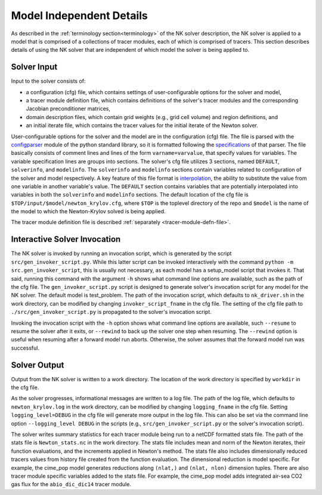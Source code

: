 =========================
Model Independent Details
=========================

As described in the :ref:`terminology section<terminology>` of the NK solver description, the NK solver is applied to a model that is comprised of a collections of tracer modules, each of which is comprised of tracers.
This section describes details of using the NK solver that are independent of which model the solver is being applied to.

------------
Solver Input
------------

Input to the solver consists of:

* a configuration (cfg) file, which contains settings of user-configurable options for the solver and model,
* a tracer module definition file, which contains definitions of the solver's tracer modules and the corresponding Jacobian preconditioner matrices,
* domain description files, which contain grid weights (e.g., grid cell volume) and region definitions, and
* an initial iterate file, which contains the tracer values for the initial iterate of the Newton solver.

User-configurable options for the solver and the model are in the configuration (cfg) file.
The file is parsed with the `configparser <https://docs.python.org/3/library/configparser.html>`_ module of the python standard library, so it is formatted following the `specifications <https://docs.python.org/3/library/configparser.html#supported-ini-file-structure>`_ of that parser.
The file basically consists of comment lines and lines of the form ``varname=varvalue``, that specify values for variables.
The variable specification lines are groups into sections.
The solver's cfg file utilizes 3 sections, named ``DEFAULT``, ``solverinfo``, and ``modelinfo``.
The ``solverinfo`` and ``modelinfo`` sections contain variables related to configuration of the solver and model respectively.
A key feature of this file format is `interpolation <https://docs.python.org/3/library/configparser.html#interpolation-of-values>`_, the ability to substitute the value from one variable in another variable's value.
The ``DEFAULT`` section contains variables that are potentially interpolated into variables in both the ``solverinfo`` and ``modelinfo`` sections.
The default location of the cfg file is ``$TOP/input/$model/newton_krylov.cfg``, where ``$TOP`` is the toplevel directory of the repo and ``$model`` is the name of the model to which the Newton-Krylov solved is being applied.

The tracer module definition file is described :ref:`separately <tracer-module-defn-file>`.

-----------------------------
Interactive Solver Invocation
-----------------------------

The NK solver is invoked by running an invocation script, which is generated by the script ``src/gen_invoker_script.py``.
While this latter script can be invoked interactively with the command ``python -m src.gen_invoker_script``, this is usually not necessary, as each model has a setup_model script that invokes it.
That said, running this command with the argument ``-h`` shows what command line options are available, such as the path of the cfg file.
The ``gen_invoker_script.py`` script is designed to generate solver's invocation script for any model for the NK solver.
The default model is test_problem.
The path of the invocation script, which defaults to ``nk_driver.sh`` in the work directory, can be modified by changing ``invoker_script_fname`` in the cfg file.
The setting of the cfg file path to ``./src/gen_invoker_script.py`` is propagated to the solver's invocation script.

Invoking the invocation script with the ``-h`` option shows what command line options are available, such ``--resume`` to resume the solver after it exits, or ``--rewind`` to back up the solver one step when resuming.
The ``--rewind`` option is useful when resuming after a forward model run aborts.
Otherwise, the solver assumes that the forward model run was successful.

.. _solver_diagnostic_output:

-------------
Solver Output
-------------

Output from the NK solver is written to a work directory.
The location of the work directory is specified by ``workdir`` in the cfg file.

As the solver progresses, informational messages are written to a log file.
The path of the log file, which defaults to ``newton_krylov.log`` in the work directory, can be modified by changing ``logging_fname`` in the cfg file.
Setting ``logging_level=DEBUG`` in the cfg file will generate more output in the log file.
This can also be set via the command line option ``--logging_level DEBUG`` in the scripts (e.g., ``src/gen_invoker_script.py`` or the solver's invocation script).

The solver writes summary statistics for each tracer module being run to a netCDF formatted stats file.
The path of the stats file is ``Newton_stats.nc`` in the work directory.
The stats file includes mean and norm of the Newton iterates, their function evaluations, and the increments applied in Newton's method.
The stats file also includes dimensionally reduced tracers values from history file created from the function evaluation.
The dimensional reduction is model specific.
For example, the cime_pop model generates reductions along ``(nlat,)`` and ``(nlat, nlon)`` dimension tuples.
There are also tracer module specific variables added to the stats file.
For example, the cime_pop model adds integrated air-sea CO2 gas flux for the ``abio_dic_dic14`` tracer module.
